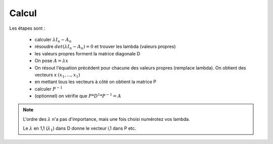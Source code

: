 =========
Calcul
=========

Les étapes sont :

	* calculer  :math:`\lambda{I_n}-A_n`
	* résoudre :math:`det(\lambda{I_n}-A_n) = 0` et trouver les lambda (valeurs propres)
	* les valeurs propres forment la matrice diagonale D
	* On pose :math:`A = \lambda x`
	*
		On résout l'équation précédent pour chacune des valeurs propres (remplace \lambda).
		On obtient des vecteurs x :math:`(x_1, ..., x_1)`
	* en mettant tous les vecteurs à côté on obtient la matrice P
	* calculer :math:`P^{-1}`
	* (optionnel) on vérifie que :math:`P*D^1*P^{-1}=A`

.. note::

	L'ordre des :math:`\lambda` n'a pas d'importance, mais une fois choisi numérotez vos lambda.

	Le :math:`\lambda` en 1,1 (:math:`\lambda_1`) dans D donne le vecteur i,1 dans P etc.